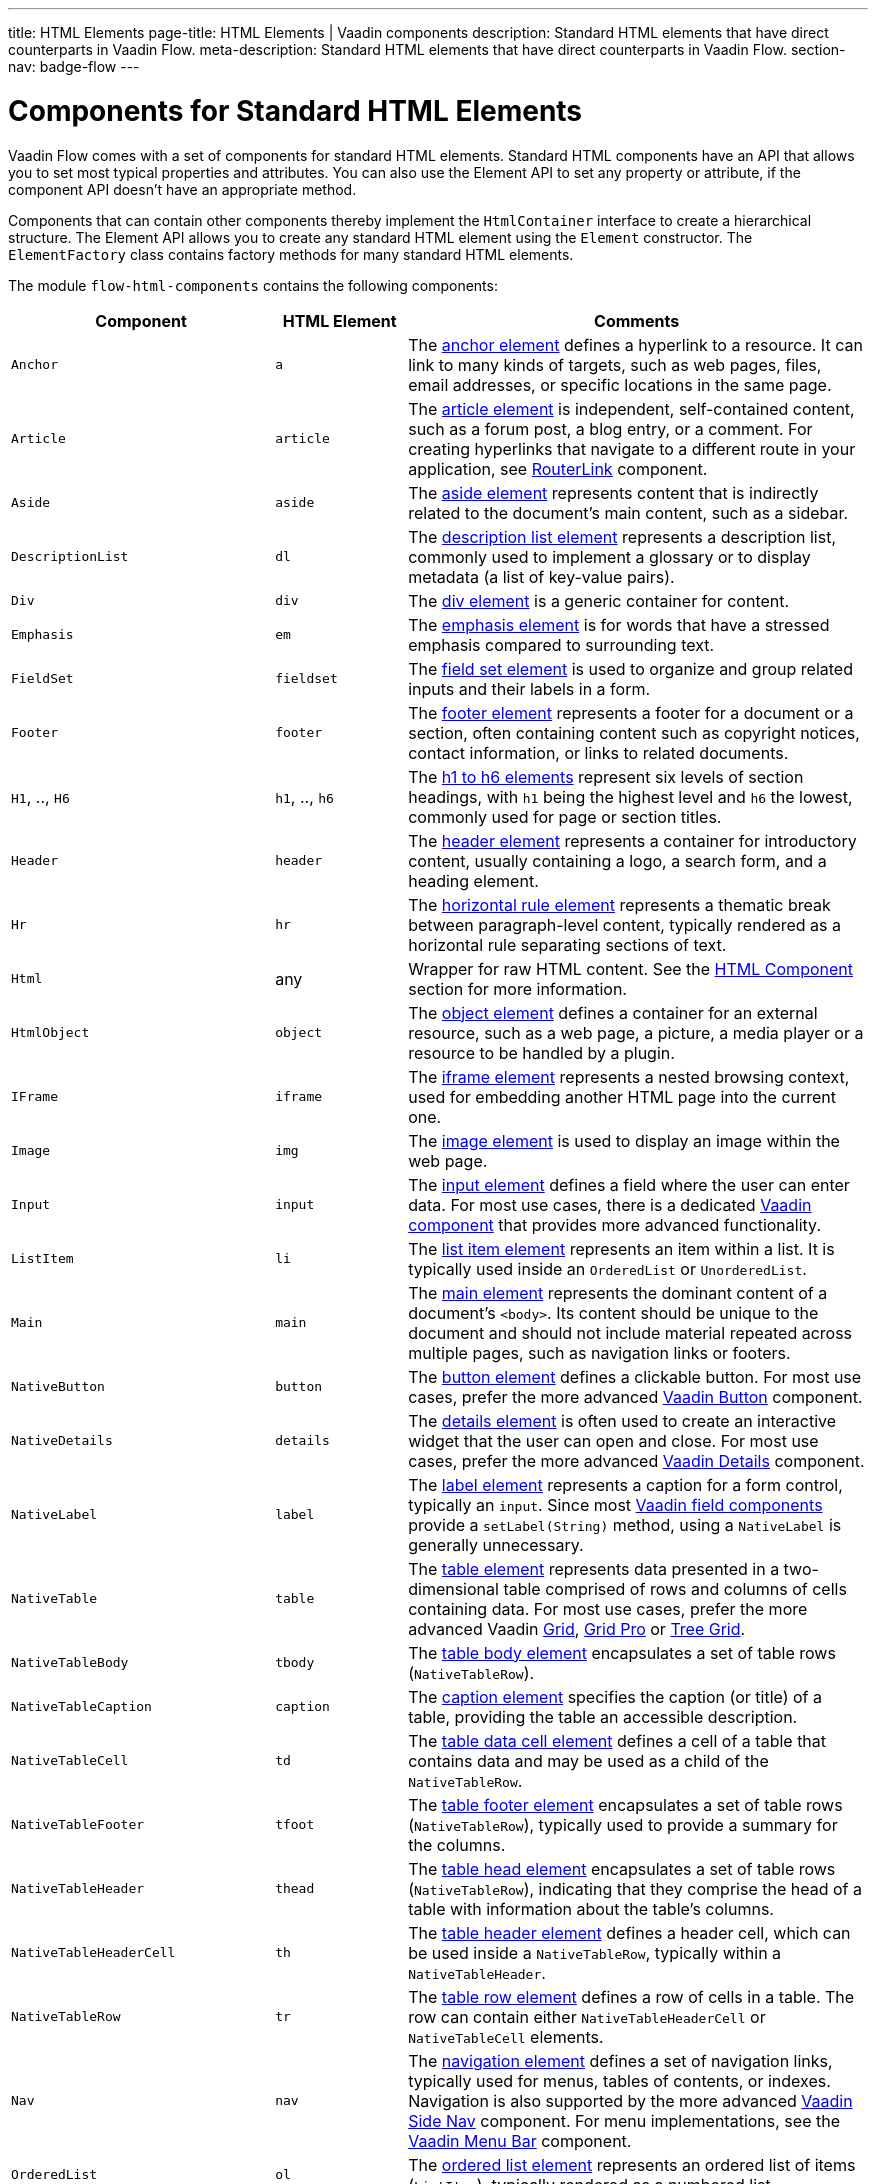 ---
title: HTML Elements
page-title: HTML Elements | Vaadin components
description: Standard HTML elements that have direct counterparts in Vaadin Flow.
meta-description: Standard HTML elements that have direct counterparts in Vaadin Flow.
section-nav: badge-flow
---


= Components for Standard HTML Elements

// tag::description[]
Vaadin Flow comes with a set of components for standard HTML elements.
// end::description[]
Standard HTML components have an API that allows you to set most typical properties and attributes. You can also use the Element API to set any property or attribute, if the component API doesn't have an appropriate method.

Components that can contain other components thereby implement the [interfacename]`HtmlContainer` interface to create a hierarchical structure. The Element API allows you to create any standard HTML element using the [classname]`Element` constructor. The [classname]`ElementFactory` class contains factory methods for many standard HTML elements.

The module `flow-html-components` contains the following components:

[cols="4,2,7",options=header]
|===
| Component | HTML Element | Comments
| `Anchor` | `a` | The https://developer.mozilla.org/en-US/docs/Web/HTML/Reference/Elements/a[anchor element] defines a hyperlink to a resource.
It can link to many kinds of targets, such as web pages, files, email addresses, or specific locations in the same page.
| `Article`  | `article` | The https://developer.mozilla.org/en-US/docs/Web/HTML/Reference/Elements/article[article element] is independent, self-contained content, such as a forum post, a blog entry, or a comment. For creating hyperlinks that navigate to a different route in your application, see <<{articles}/flow/routing/navigation#using-the-routerlink-component,RouterLink>> component.
| `Aside`  | `aside` | The https://developer.mozilla.org/en-US/docs/Web/HTML/Reference/Elements/aside[aside element] represents content that is indirectly related to the document’s main content, such as a sidebar.
| `DescriptionList` | `dl` | The https://developer.mozilla.org/en-US/docs/Web/HTML/Reference/Elements/dl[description list element] represents a description list, commonly used to implement a glossary or to display metadata (a list of key-value pairs).
| `Div` | `div` | The https://developer.mozilla.org/en-US/docs/Web/HTML/Reference/Elements/div[div element] is a generic container for content.
| `Emphasis` | `em` | The https://developer.mozilla.org/en-US/docs/Web/HTML/Reference/Elements/em[emphasis element] is for words that have a stressed emphasis compared to surrounding text.
| `FieldSet` | `fieldset` | The https://developer.mozilla.org/en-US/docs/Web/HTML/Reference/Elements/fieldset[field set element] is used to organize and group related inputs and their labels in a form.
| `Footer` | `footer` | The https://developer.mozilla.org/en-US/docs/Web/HTML/Reference/Elements/footer[footer element] represents a footer for a document or a section, often containing content such as copyright notices, contact information, or links to related documents.
| `H1`, .., `H6` | `h1`, .., `h6` | The https://developer.mozilla.org/en-US/docs/Web/HTML/Reference/Elements/Heading_Elements[h1 to h6 elements] represent six levels of section headings, with `h1` being the highest level and `h6` the lowest, commonly used for page or section titles.
| `Header` | `header` | The https://developer.mozilla.org/en-US/docs/Web/HTML/Reference/Elements/header[header element] represents a container for introductory content, usually containing a logo, a search form, and a heading element.
| `Hr` | `hr` | The https://developer.mozilla.org/en-US/docs/Web/HTML/Reference/Elements/hr[horizontal rule element] represents a thematic break between paragraph-level content, typically rendered as a horizontal rule separating sections of text.
| `Html` | any | Wrapper for raw HTML content. See the <<#html-component,HTML Component>> section for more information.
| `HtmlObject` | `object` | The https://developer.mozilla.org/en-US/docs/Web/HTML/Reference/Elements/object[object element] defines a container for an external resource, such as a web page, a picture, a media player or a resource to be handled by a plugin.
| `IFrame` | `iframe` | The https://developer.mozilla.org/en-US/docs/Web/HTML/Reference/Elements/iframe[iframe element] represents a nested browsing context, used for embedding another HTML page into the current one.
| `Image` | `img` | The https://developer.mozilla.org/en-US/docs/Web/HTML/Reference/Elements/img[image element] is used to display an image within the web page.
| `Input` | `input` | The https://developer.mozilla.org/en-US/docs/Web/HTML/Reference/Elements/input[input element] defines a field where the user can enter data. For most use cases, there is a dedicated <<{articles}/components#,Vaadin component>> that provides more advanced functionality.
| `ListItem` | `li` | The https://developer.mozilla.org/en-US/docs/Web/HTML/Reference/Elements/li[list item element] represents an item within a list. It is typically used inside an `OrderedList` or `UnorderedList`.
| `Main` | `main` | The https://developer.mozilla.org/en-US/docs/Web/HTML/Reference/Elements/main[main element] represents the dominant content of a document’s `<body>`. Its content should be unique to the document and should not include material repeated across multiple pages, such as navigation links or footers.
| `NativeButton` | `button` | The https://developer.mozilla.org/en-US/docs/Web/HTML/Reference/Elements/button[button element] defines a clickable button. For most use cases, prefer the more advanced <<{articles}/components/button#,Vaadin Button>> component.
| `NativeDetails` | `details` | The https://developer.mozilla.org/en-US/docs/Web/HTML/Reference/Elements/details[details element] is often used to create an interactive widget that the user can open and close. For most use cases, prefer the more advanced <<{articles}/components/details#,Vaadin Details>> component.
| `NativeLabel` | `label` | The https://developer.mozilla.org/en-US/docs/Web/HTML/Reference/Elements/label[label element]  represents a caption for a form control, typically an `input`. Since most <<{articles}/components#,Vaadin field components>> provide a `setLabel(String)` method, using a `NativeLabel` is generally unnecessary.
| `NativeTable` | `table` | The https://developer.mozilla.org/en-US/docs/Web/HTML/Reference/Elements/table[table element] represents data presented in a two-dimensional table comprised of rows and columns of cells containing data. For most use cases, prefer the more advanced Vaadin <<{articles}/components/grid#,Grid>>, <<{articles}/components/grid-pro#,Grid Pro>> or <<{articles}/components/tree-grid#,Tree Grid>>.
| `NativeTableBody` | `tbody` | The https://developer.mozilla.org/en-US/docs/Web/HTML/Reference/Elements/tbody[table body element] encapsulates a set of table rows (`NativeTableRow`).
| `NativeTableCaption` | `caption` | The https://developer.mozilla.org/en-US/docs/Web/HTML/Reference/Elements/caption[caption element] specifies the caption (or title) of a table, providing the table an accessible description.
| `NativeTableCell` | `td` | The https://developer.mozilla.org/en-US/docs/Web/HTML/Reference/Elements/td[table data cell element] defines a cell of a table that contains data and may be used as a child of the `NativeTableRow`.
| `NativeTableFooter` | `tfoot` | The https://developer.mozilla.org/en-US/docs/Web/HTML/Reference/Elements/tfoot[table footer element] encapsulates a set of table rows (`NativeTableRow`), typically used to provide a summary for the columns.
| `NativeTableHeader` | `thead` | The https://developer.mozilla.org/en-US/docs/Web/HTML/Reference/Elements/thead[table head element] encapsulates a set of table rows (`NativeTableRow`), indicating that they comprise the head of a table with information about the table's columns.
| `NativeTableHeaderCell` | `th` | The https://developer.mozilla.org/en-US/docs/Web/HTML/Reference/Elements/th[table header element] defines a header cell, which can be used inside a `NativeTableRow`, typically within a `NativeTableHeader`.
| `NativeTableRow` | `tr` | The https://developer.mozilla.org/en-US/docs/Web/HTML/Reference/Elements/tr[table row element] defines a row of cells in a table. The row can contain either `NativeTableHeaderCell` or `NativeTableCell` elements.
| `Nav` | `nav` | The https://developer.mozilla.org/en-US/docs/Web/HTML/Reference/Elements/nav[navigation element] defines a set of navigation links, typically used for menus, tables of contents, or indexes. Navigation is also supported by the more advanced <<{articles}/components/side-nav#,Vaadin Side Nav>> component. For menu implementations, see the <<{articles}/components/menu-bar#,Vaadin Menu Bar>> component.
| `OrderedList` | `ol` | The https://developer.mozilla.org/en-US/docs/Web/HTML/Reference/Elements/ol[ordered list element] represents an ordered list of items (`ListItem`), typically rendered as a numbered list.
| `Paragraph` | `p` | The https://developer.mozilla.org/en-US/docs/Web/HTML/Reference/Elements/p[paragraph element] represents a block of text, commonly known as a paragraph.
| `Param` | `param` | The https://developer.mozilla.org/en-US/docs/Web/HTML/Reference/Elements/param[object parameter element] defines parameters for an <object> element. Usage is not recommended, as it has been deprecated in HTML.
| `Pre` | `pre` | The https://developer.mozilla.org/en-US/docs/Web/HTML/Reference/Elements/pre[pre-formatted text element] represents pre-formatted text which is to be presented exactly as written in the HTML file, thus preserving both spaces and line breaks.
| `RangeInput` | `input` | The range input element is an https://developer.mozilla.org/en-US/docs/Web/HTML/Reference/Elements/input[input element] with its `type` attribute set to `"range"`. It provides a dedicated API for slider-style inputs and is typically used to represent numeric values on a slider.
| `Section` | `section` | The https://developer.mozilla.org/en-US/docs/Web/HTML/Reference/Elements/section[section element] represents a generic standalone section of a document. A section should typically include a heading (`H1`,...`H6`).
| `Span` | `span` | The https://developer.mozilla.org/en-US/docs/Web/HTML/Reference/Elements/span[span element] is a generic inline container for phrasing content, which does not inherently represent anything. It is typically used to style a specific portion of text or as a placeholder for dynamic content.
| `UnorderedList` | `ul` | The https://developer.mozilla.org/en-US/docs/Web/HTML/Reference/Elements/ul[unordered list element] represents an unordered list of items (`ListItem`), typically rendered as a bulleted list.
|===


== HTML Component

The `Html` class in Vaadin Flow allows developers to encapsulate and manage raw HTML fragments in server-side Java applications. This component is particularly useful when you have an HTML snippet -- either as a string or loaded from a file -- that you want to insert directly into your application's layout or routes. 

The `Html` class ensures that the HTML fragment is treated as a single unit with exactly one root element, which can be accessed and managed through the server-side code.


===  Important Considerations

Regarding the `Html` Component, there are a few things to consider. First, remember that developers are responsible for sanitizing the HTML content before passing it to the `Html` component. Failure to do so may lead to cross-site scripting (XSS) vulnerabilities, as the raw HTML is sent directly to the client.

Once an `Html` object is created, the encapsulated HTML fragment cannot be modified. To change the content, a new `Html` instance must be created. 

You also need to know that the `Html` component doesn't expand the HTML into a server-side DOM tree. This means that while the root element can be accessed via `getElement()`, and the inner content via `getInnerHtml()`, you can't traverse or manipulate the DOM structure on the server side.

Also, the HTML fragment must have exactly one root element. If the fragment contains multiple root elements, an `IllegalArgumentException` is thrown.

Last thing to consider is that the `Html` component doesn't support SVG elements as a root node. For SVG content, the `Svg` component should be used instead.

[discussion-id]`6774751B-921E-4B79-941E-830D9C3532B4`
